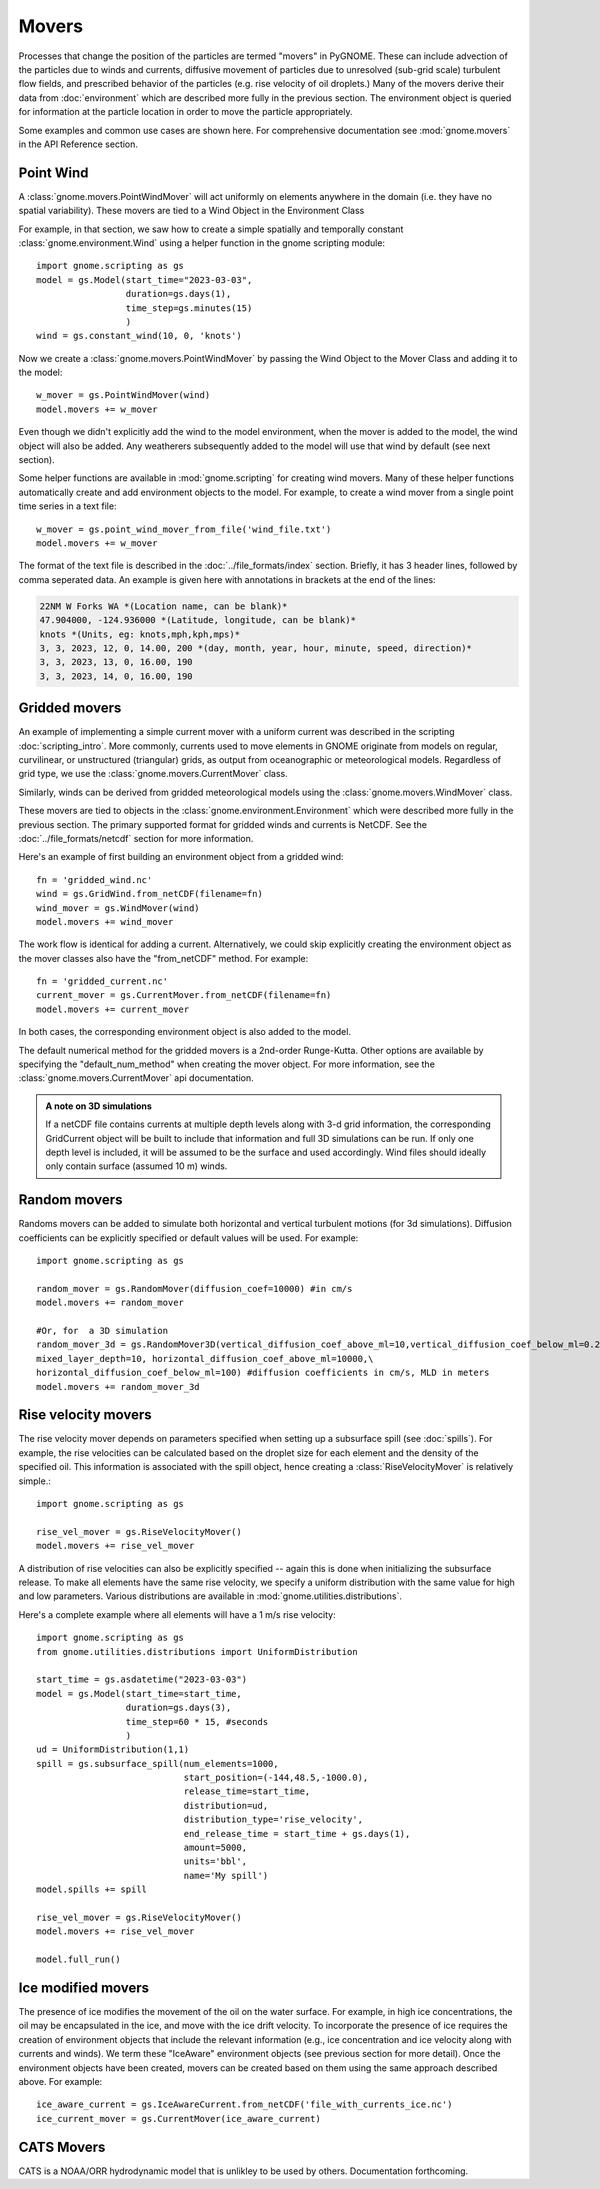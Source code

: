 Movers
======

Processes that change the position of the particles are termed "movers" in PyGNOME. These can include advection of the particles due to winds and currents, 
diffusive movement of particles due to unresolved (sub-grid scale) turbulent flow fields, and prescribed behavior of the particles (e.g. rise velocity of oil droplets.) Many of the movers derive their data from :doc:`environment` which are described more fully in the previous section. The environment object is queried for information at the particle location in order to move the particle appropriately. 

Some examples and common use cases are shown here. For comprehensive documentation see :mod:`gnome.movers` in the API Reference section.

Point Wind
----------

A :class:`gnome.movers.PointWindMover` will act uniformly on elements anywhere in the domain (i.e. they have no spatial variability). These movers are tied to a Wind Object in the Environment Class

For example, in that section, we saw how to create a simple spatially and temporally constant :class:`gnome.environment.Wind` using a helper function in the gnome scripting module::

    import gnome.scripting as gs
    model = gs.Model(start_time="2023-03-03",
                     duration=gs.days(1),
                     time_step=gs.minutes(15)
                     )
    wind = gs.constant_wind(10, 0, 'knots')
    
Now we create a :class:`gnome.movers.PointWindMover` by passing the Wind Object to the Mover Class and adding it to the model::

    w_mover = gs.PointWindMover(wind)
    model.movers += w_mover
    
Even though we didn't explicitly add the wind to the model environment, when the mover is added to the model, the wind object will also be added. Any weatherers subsequently added to the model will use that wind by default (see next section).

Some helper functions are available in :mod:`gnome.scripting` for creating wind movers.
Many of these helper functions automatically create and add environment objects to the model.
For example, to create a wind mover from a single point time series in a text file::

    w_mover = gs.point_wind_mover_from_file('wind_file.txt')
    model.movers += w_mover
    
The format of the text file is described in the :doc:`../file_formats/index` section.
Briefly, it has 3 header lines, followed by comma seperated data. An example is given here with annotations in brackets at the end of the lines:

.. code-block:: none

   22NM W Forks WA *(Location name, can be blank)*
   47.904000, -124.936000 *(Latitude, longitude, can be blank)*
   knots *(Units, eg: knots,mph,kph,mps)*
   3, 3, 2023, 12, 0, 14.00, 200 *(day, month, year, hour, minute, speed, direction)*
   3, 3, 2023, 13, 0, 16.00, 190
   3, 3, 2023, 14, 0, 16.00, 190

Gridded movers
--------------

An example of implementing a simple current mover with a uniform current was described in the scripting :doc:`scripting_intro`.
More commonly, currents used to move elements in GNOME originate
from models on regular, curvilinear, or unstructured (triangular) grids, as output from oceanographic or meteorological models.
Regardless of grid type, we use the :class:`gnome.movers.CurrentMover` class.

Similarly, winds can be derived from gridded meteorological models using the :class:`gnome.movers.WindMover` class.

These movers are tied to objects in the :class:`gnome.environment.Environment` which were described
more fully in the previous section. The primary supported format for gridded winds and currents is NetCDF. See the :doc:`../file_formats/netcdf` section for more information.

Here's an example of first building an environment object from a gridded wind::

    fn = 'gridded_wind.nc'
    wind = gs.GridWind.from_netCDF(filename=fn)
    wind_mover = gs.WindMover(wind)
    model.movers += wind_mover

The work flow is identical for adding a current. Alternatively, we could skip explicitly creating the environment object as the mover classes also have the "from_netCDF" method. For example::

    fn = 'gridded_current.nc'
    current_mover = gs.CurrentMover.from_netCDF(filename=fn)
    model.movers += current_mover
    
In both cases, the corresponding environment object is also added to the model.

The default numerical method for the gridded movers is a 2nd-order Runge-Kutta. Other options are available by specifying the "default_num_method" when creating the mover object. For more information, see the :class:`gnome.movers.CurrentMover` api documentation.

.. admonition:: A note on 3D simulations

    If a netCDF file contains currents at multiple depth levels along with 3-d grid information, the corresponding GridCurrent object will be built to include that information and full 3D simulations can be run. If only one depth level is included, it will be assumed to be the surface and used accordingly. Wind files should ideally only contain surface (assumed 10 m) winds. 
  
Random movers
-------------

Randoms movers can be added to simulate both horizontal and vertical turbulent motions (for 3d simulations). Diffusion coefficients can be explicitly specified or default values will be used. For example::

    import gnome.scripting as gs
       
    random_mover = gs.RandomMover(diffusion_coef=10000) #in cm/s
    model.movers += random_mover
    
    #Or, for  a 3D simulation
    random_mover_3d = gs.RandomMover3D(vertical_diffusion_coef_above_ml=10,vertical_diffusion_coef_below_ml=0.2,\
    mixed_layer_depth=10, horizontal_diffusion_coef_above_ml=10000,\
    horizontal_diffusion_coef_below_ml=100) #diffusion coefficients in cm/s, MLD in meters
    model.movers += random_mover_3d

Rise velocity movers
--------------------

The rise velocity mover depends on parameters specified when setting up a subsurface spill (see :doc:`spills`). For example, the rise velocities can be calculated based on the droplet size for each element and the density of the specified oil.
This information is associated with the spill object, hence creating a :class:`RiseVelocityMover` is relatively simple.::

    import gnome.scripting as gs
    
    rise_vel_mover = gs.RiseVelocityMover()
    model.movers += rise_vel_mover

A distribution of rise velocities can also be explicitly specified -- again this is done when initializing the subsurface release. To make all elements have the same rise velocity, we specify a uniform distribution with the same value for high and low parameters. Various distributions are available in :mod:`gnome.utilities.distributions`.

Here's a complete example where all elements will have a 1 m/s rise velocity::

    import gnome.scripting as gs
    from gnome.utilities.distributions import UniformDistribution

    start_time = gs.asdatetime("2023-03-03")
    model = gs.Model(start_time=start_time,
                     duration=gs.days(3),
                     time_step=60 * 15, #seconds
                     )
    ud = UniformDistribution(1,1)
    spill = gs.subsurface_spill(num_elements=1000,
                                start_position=(-144,48.5,-1000.0),
                                release_time=start_time,
                                distribution=ud,
                                distribution_type='rise_velocity',
                                end_release_time = start_time + gs.days(1),
                                amount=5000,
                                units='bbl',
                                name='My spill')
    model.spills += spill

    rise_vel_mover = gs.RiseVelocityMover()
    model.movers += rise_vel_mover

    model.full_run()

Ice modified movers
-------------------

The presence of ice modifies the movement of the oil on the water surface. For example, in high ice concentrations, the oil may be encapsulated in the ice, and move with the ice drift velocity. To incorporate the presence of ice requires the creation of environment objects that include the relevant information (e.g., ice concentration and ice velocity along with currents and winds). We term these "IceAware" environment objects (see previous section for more detail). Once the environment objects have been created, movers can be created based on them using the same approach described above. For example::

    ice_aware_current = gs.IceAwareCurrent.from_netCDF('file_with_currents_ice.nc')
    ice_current_mover = gs.CurrentMover(ice_aware_current)

CATS  Movers
------------

CATS is a NOAA/ORR hydrodynamic model that is unlikley to be used by others. Documentation forthcoming.